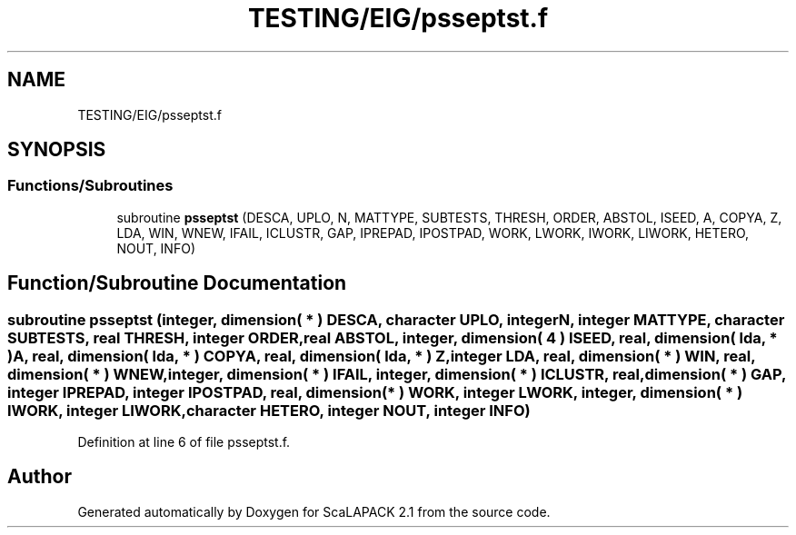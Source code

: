 .TH "TESTING/EIG/psseptst.f" 3 "Sat Nov 16 2019" "Version 2.1" "ScaLAPACK 2.1" \" -*- nroff -*-
.ad l
.nh
.SH NAME
TESTING/EIG/psseptst.f
.SH SYNOPSIS
.br
.PP
.SS "Functions/Subroutines"

.in +1c
.ti -1c
.RI "subroutine \fBpsseptst\fP (DESCA, UPLO, N, MATTYPE, SUBTESTS, THRESH, ORDER, ABSTOL, ISEED, A, COPYA, Z, LDA, WIN, WNEW, IFAIL, ICLUSTR, GAP, IPREPAD, IPOSTPAD, WORK, LWORK, IWORK, LIWORK, HETERO, NOUT, INFO)"
.br
.in -1c
.SH "Function/Subroutine Documentation"
.PP 
.SS "subroutine psseptst (integer, dimension( * ) DESCA, character UPLO, integer N, integer MATTYPE, character SUBTESTS, real THRESH, integer ORDER, real ABSTOL, integer, dimension( 4 ) ISEED, real, dimension( lda, * ) A, real, dimension( lda, * ) COPYA, real, dimension( lda, * ) Z, integer LDA, real, dimension( * ) WIN, real, dimension( * ) WNEW, integer, dimension( * ) IFAIL, integer, dimension( * ) ICLUSTR, real, dimension( * ) GAP, integer IPREPAD, integer IPOSTPAD, real, dimension( * ) WORK, integer LWORK, integer, dimension( * ) IWORK, integer LIWORK, character HETERO, integer NOUT, integer INFO)"

.PP
Definition at line 6 of file psseptst\&.f\&.
.SH "Author"
.PP 
Generated automatically by Doxygen for ScaLAPACK 2\&.1 from the source code\&.
